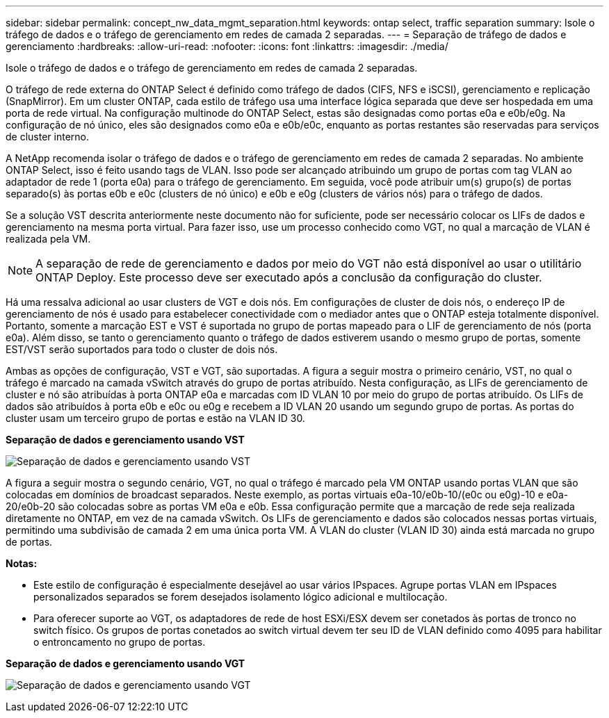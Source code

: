 ---
sidebar: sidebar 
permalink: concept_nw_data_mgmt_separation.html 
keywords: ontap select, traffic separation 
summary: Isole o tráfego de dados e o tráfego de gerenciamento em redes de camada 2 separadas. 
---
= Separação de tráfego de dados e gerenciamento
:hardbreaks:
:allow-uri-read: 
:nofooter: 
:icons: font
:linkattrs: 
:imagesdir: ./media/


[role="lead"]
Isole o tráfego de dados e o tráfego de gerenciamento em redes de camada 2 separadas.

O tráfego de rede externa do ONTAP Select é definido como tráfego de dados (CIFS, NFS e iSCSI), gerenciamento e replicação (SnapMirror). Em um cluster ONTAP, cada estilo de tráfego usa uma interface lógica separada que deve ser hospedada em uma porta de rede virtual. Na configuração multinode do ONTAP Select, estas são designadas como portas e0a e e0b/e0g. Na configuração de nó único, eles são designados como e0a e e0b/e0c, enquanto as portas restantes são reservadas para serviços de cluster interno.

A NetApp recomenda isolar o tráfego de dados e o tráfego de gerenciamento em redes de camada 2 separadas. No ambiente ONTAP Select, isso é feito usando tags de VLAN. Isso pode ser alcançado atribuindo um grupo de portas com tag VLAN ao adaptador de rede 1 (porta e0a) para o tráfego de gerenciamento. Em seguida, você pode atribuir um(s) grupo(s) de portas separado(s) às portas e0b e e0c (clusters de nó único) e e0b e e0g (clusters de vários nós) para o tráfego de dados.

Se a solução VST descrita anteriormente neste documento não for suficiente, pode ser necessário colocar os LIFs de dados e gerenciamento na mesma porta virtual. Para fazer isso, use um processo conhecido como VGT, no qual a marcação de VLAN é realizada pela VM.


NOTE: A separação de rede de gerenciamento e dados por meio do VGT não está disponível ao usar o utilitário ONTAP Deploy. Este processo deve ser executado após a conclusão da configuração do cluster.

Há uma ressalva adicional ao usar clusters de VGT e dois nós. Em configurações de cluster de dois nós, o endereço IP de gerenciamento de nós é usado para estabelecer conectividade com o mediador antes que o ONTAP esteja totalmente disponível. Portanto, somente a marcação EST e VST é suportada no grupo de portas mapeado para o LIF de gerenciamento de nós (porta e0a). Além disso, se tanto o gerenciamento quanto o tráfego de dados estiverem usando o mesmo grupo de portas, somente EST/VST serão suportados para todo o cluster de dois nós.

Ambas as opções de configuração, VST e VGT, são suportadas. A figura a seguir mostra o primeiro cenário, VST, no qual o tráfego é marcado na camada vSwitch através do grupo de portas atribuído. Nesta configuração, as LIFs de gerenciamento de cluster e nó são atribuídas à porta ONTAP e0a e marcadas com ID VLAN 10 por meio do grupo de portas atribuído. Os LIFs de dados são atribuídos à porta e0b e e0c ou e0g e recebem a ID VLAN 20 usando um segundo grupo de portas. As portas do cluster usam um terceiro grupo de portas e estão na VLAN ID 30.

*Separação de dados e gerenciamento usando VST*

image:DDN_04.jpg["Separação de dados e gerenciamento usando VST"]

A figura a seguir mostra o segundo cenário, VGT, no qual o tráfego é marcado pela VM ONTAP usando portas VLAN que são colocadas em domínios de broadcast separados. Neste exemplo, as portas virtuais e0a-10/e0b-10/(e0c ou e0g)-10 e e0a-20/e0b-20 são colocadas sobre as portas VM e0a e e0b. Essa configuração permite que a marcação de rede seja realizada diretamente no ONTAP, em vez de na camada vSwitch. Os LIFs de gerenciamento e dados são colocados nessas portas virtuais, permitindo uma subdivisão de camada 2 em uma única porta VM. A VLAN do cluster (VLAN ID 30) ainda está marcada no grupo de portas.

*Notas:*

* Este estilo de configuração é especialmente desejável ao usar vários IPspaces. Agrupe portas VLAN em IPspaces personalizados separados se forem desejados isolamento lógico adicional e multilocação.
* Para oferecer suporte ao VGT, os adaptadores de rede de host ESXi/ESX devem ser conetados às portas de tronco no switch físico. Os grupos de portas conetados ao switch virtual devem ter seu ID de VLAN definido como 4095 para habilitar o entroncamento no grupo de portas.


*Separação de dados e gerenciamento usando VGT*

image:DDN_05.jpg["Separação de dados e gerenciamento usando VGT"]
